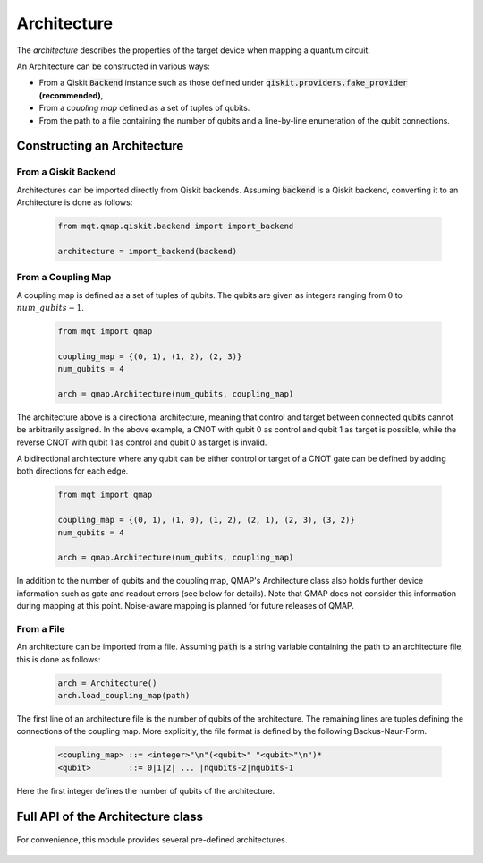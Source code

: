 Architecture
============

The *architecture* describes the properties of the target device when mapping a quantum circuit.

An Architecture can be constructed in various ways:

- From a Qiskit :code:`Backend` instance such as those defined under :code:`qiskit.providers.fake_provider` **(recommended)**,
- From a *coupling map* defined as a set of tuples of qubits.
- From the path to a file containing the number of qubits and a line-by-line enumeration of the qubit connections.


Constructing an Architecture
############################

From a Qiskit Backend
^^^^^^^^^^^^^^^^^^^^^

Architectures can be imported directly from Qiskit backends. Assuming :code:`backend` is a Qiskit backend, converting it to an Architecture is done as follows:

    .. code-block:: python3

        from mqt.qmap.qiskit.backend import import_backend

        architecture = import_backend(backend)

From a Coupling Map
^^^^^^^^^^^^^^^^^^^

A coupling map is defined as a set of tuples of qubits. The qubits are given as integers ranging from :math:`0` to :math:`num\_qubits - 1`.

    .. code-block:: python3

        from mqt import qmap

        coupling_map = {(0, 1), (1, 2), (2, 3)}
        num_qubits = 4

        arch = qmap.Architecture(num_qubits, coupling_map)

The architecture above is a directional architecture, meaning that control and target between connected qubits cannot be arbitrarily assigned. In the above example, a CNOT with qubit 0 as control and qubit 1 as target is possible, while the reverse CNOT with qubit 1 as control and qubit 0 as target is invalid.

A bidirectional architecture where any qubit can be either control or target of a CNOT gate can be defined by adding both directions for each edge.

    .. code-block:: python3

        from mqt import qmap

        coupling_map = {(0, 1), (1, 0), (1, 2), (2, 1), (2, 3), (3, 2)}
        num_qubits = 4

        arch = qmap.Architecture(num_qubits, coupling_map)


In addition to the number of qubits and the coupling map, QMAP's Architecture class also holds further device information such as gate and readout errors (see below for details). Note that QMAP does not consider this information during mapping at this point. Noise-aware mapping is planned for future releases of QMAP.

From a File
^^^^^^^^^^^

An architecture can be imported from a file. Assuming :code:`path` is a string variable containing the path to an architecture file, this is done as follows:

    .. code-block:: python3

        arch = Architecture()
        arch.load_coupling_map(path)

The first line of an architecture file is the number of qubits of the architecture. The remaining lines are tuples defining the connections of the coupling map. More explicitly, the file format is defined by the following Backus-Naur-Form.

    .. code-block:: console

        <coupling_map> ::= <integer>"\n"(<qubit>" "<qubit>"\n")*
        <qubit>        ::= 0|1|2| ... |nqubits-2|nqubits-1

Here the first integer defines the number of qubits of the architecture.

Full API of the Architecture class
##################################
    .. currentmodule:: mqt.qmap
    .. autoclass:: Architecture
        :special-members: __init__
        :undoc-members:
        :members:

For convenience, this module provides several pre-defined architectures.

    .. autoclass:: Arch
        :members:
